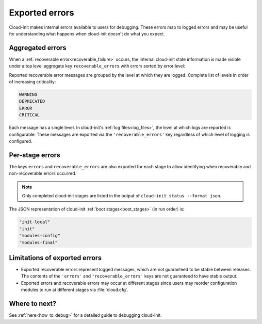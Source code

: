 .. _exported_errors:

Exported errors
===============

Cloud-init makes internal errors available to users for debugging. These
errors map to logged errors and may be useful for understanding what
happens when cloud-init doesn't do what you expect.

Aggregated errors
-----------------

When a :ref:`recoverable error<recoverable_failure>` occurs, the internal
cloud-init state information is made visible under a top level aggregate key
``recoverable_errors`` with errors sorted by error level:

.. code-block:: shell-session
    :emphasize-lines: 11-19

    $ cloud-init status --format json
    {
      "boot_status_code": "enabled-by-generator",
      "config": {...},
      "datasource": "",
      "detail": "Cloud-init enabled by systemd cloud-init-generator",
      "errors": [],
      "extended_status": "degraded done",
      "init": {...},
      "last_update": "",
      "recoverable_errors":
      {
        "WARNING": [
          "Failed at merging in cloud config part from p-01: empty cloud config",
          "No template found in /etc/cloud/templates for template source.deb822",
          "No template found in /etc/cloud/templates for template sources.list",
          "No template found, not rendering /etc/apt/sources.list.d/ubuntu.source"
        ]
      },
      "status": "done"
    }


Reported recoverable error messages are grouped by the level at which
they are logged. Complete list of levels in order of increasing
criticality:

.. code-block:: shell-session

    WARNING
    DEPRECATED
    ERROR
    CRITICAL

Each message has a single level. In cloud-init's :ref:`log files<log_files>`,
the level at which logs are reported is configurable. These messages are
exported via the ``'recoverable_errors'`` key regardless of which level of
logging is configured.

Per-stage errors
----------------

The keys ``errors`` and ``recoverable_errors`` are also exported for each
stage to allow identifying when recoverable and non-recoverable errors
occurred.

.. code-block:: shell-session
    :emphasize-lines: 4-11,16-21

    $ cloud-init status --format json
    {
      "boot_status_code": "enabled-by-generator",
      "config":
      {
        "WARNING": [
          "No template found in /etc/cloud/templates for template source.deb822",
          "No template found in /etc/cloud/templates for template sources.list",
          "No template found, not rendering /etc/apt/sources.list.d/ubuntu.source"
        ]
      },
      "datasource": "",
      "detail": "Cloud-init enabled by systemd cloud-init-generator",
      "errors": [],
      "extended_status": "degraded done",
      "init":
      {
        "WARNING": [
          "Failed at merging in cloud config part from p-01: empty cloud config",
        ]
      },
      "last_update": "",
      "recoverable_errors":
      {
        "WARNING": [
          "Failed at merging in cloud config part from p-01: empty cloud config",
          "No template found in /etc/cloud/templates for template source.deb822",
          "No template found in /etc/cloud/templates for template sources.list",
          "No template found, not rendering /etc/apt/sources.list.d/ubuntu.source"
        ]
      },
      "status": "done"
    }

.. note::

    Only completed cloud-init stages are listed in the output of
    ``cloud-init status --format json``.

The JSON representation of cloud-init :ref:`boot stages<boot_stages>`
(in run order) is:

.. code-block:: shell-session

    "init-local"
    "init"
    "modules-config"
    "modules-final"

Limitations of exported errors
------------------------------

- Exported recoverable errors represent logged messages, which are not
  guaranteed to be stable between releases. The contents of the
  ``'errors'`` and ``'recoverable_errors'`` keys are not guaranteed to have
  stable output.
- Exported errors and recoverable errors may occur at different stages
  since users may reorder configuration modules to run at different
  stages via :file:`cloud.cfg`.

Where to next?
--------------
See :ref:`here<how_to_debug>` for a detailed guide to debugging cloud-init.

